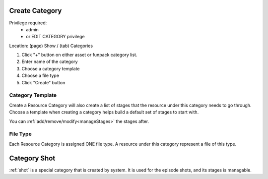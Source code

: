 .. _createCategory:

Create Category
======================

Privilege required:
 - admin
 - or EDIT CATEGORY privilege

Location: (page) Show / (tab) Categories

1. Click "+" button on either asset or funpack category list.
2. Enter name of the category
3. Choose a category template 
4. Choose a file type
5. Click "Create" button

Category Template
++++++++++++++++++++

Create a Resource Category will also create a list of stages that the resource under this category needs to go through.
Choose a template when creating a category helps build a default set of stages to start with.

You can :ref:`add/remove/modify<manageStages>` the stages after.


File Type
++++++++++++++++++++

Each Resource Category is assigned ONE file type.
A resource under this category represent a file of this type.


Category Shot
===================

:ref:`shot` is a special category that is created by system.
It is used for the episode shots, and its stages is managable.

